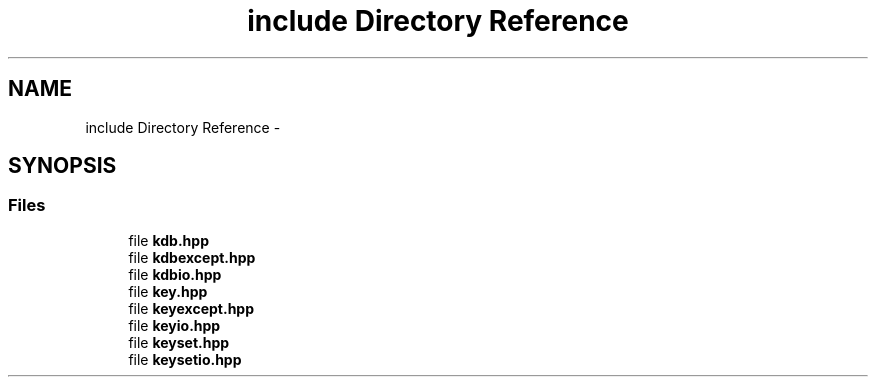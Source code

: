 .TH "include Directory Reference" 3 "Sat Dec 21 2013" "Version 0.8.4" "Elektra" \" -*- nroff -*-
.ad l
.nh
.SH NAME
include Directory Reference \- 
.SH SYNOPSIS
.br
.PP
.SS "Files"

.in +1c
.ti -1c
.RI "file \fBkdb\&.hpp\fP"
.br
.ti -1c
.RI "file \fBkdbexcept\&.hpp\fP"
.br
.ti -1c
.RI "file \fBkdbio\&.hpp\fP"
.br
.ti -1c
.RI "file \fBkey\&.hpp\fP"
.br
.ti -1c
.RI "file \fBkeyexcept\&.hpp\fP"
.br
.ti -1c
.RI "file \fBkeyio\&.hpp\fP"
.br
.ti -1c
.RI "file \fBkeyset\&.hpp\fP"
.br
.ti -1c
.RI "file \fBkeysetio\&.hpp\fP"
.br
.in -1c
